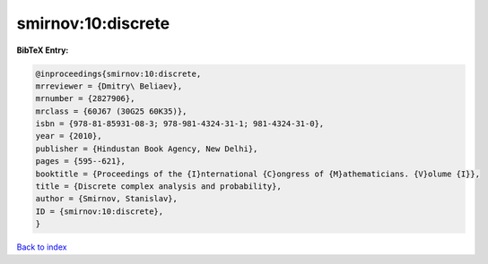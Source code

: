 smirnov:10:discrete
===================

.. :cite:t:`smirnov:10:discrete`

.. bibliography:: ../../All.bib

**BibTeX Entry:**

.. code-block:: bibtex

   @inproceedings{smirnov:10:discrete,
   mrreviewer = {Dmitry\ Beliaev},
   mrnumber = {2827906},
   mrclass = {60J67 (30G25 60K35)},
   isbn = {978-81-85931-08-3; 978-981-4324-31-1; 981-4324-31-0},
   year = {2010},
   publisher = {Hindustan Book Agency, New Delhi},
   pages = {595--621},
   booktitle = {Proceedings of the {I}nternational {C}ongress of {M}athematicians. {V}olume {I}},
   title = {Discrete complex analysis and probability},
   author = {Smirnov, Stanislav},
   ID = {smirnov:10:discrete},
   }

`Back to index <../index>`_
